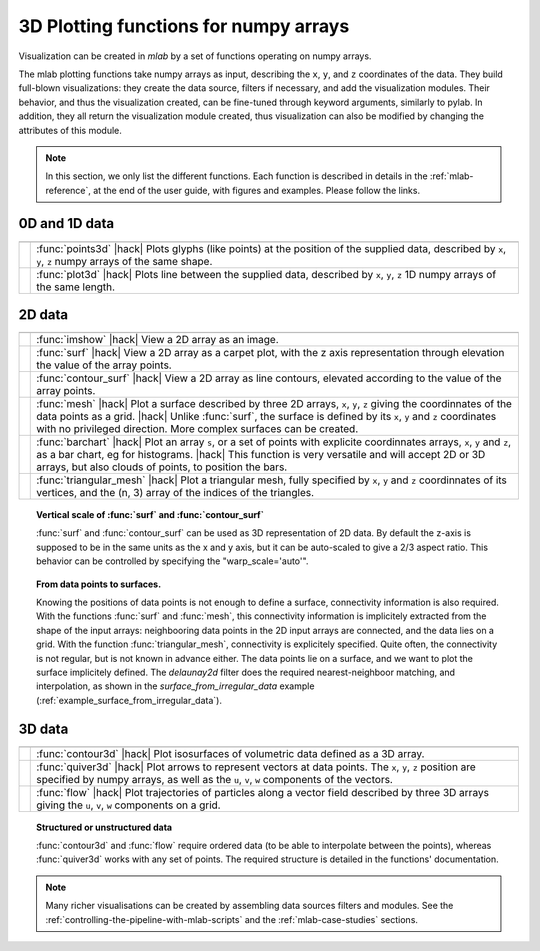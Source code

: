 .. _mlab_plotting_functions:

3D Plotting functions for numpy arrays
---------------------------------------

Visualization can be created in `mlab` by a set of functions operating on
numpy arrays. 

The mlab plotting functions take numpy arrays as input, describing the
``x``, ``y``, and ``z`` coordinates of the data. They build full-blown
visualizations: they create the data source, filters if necessary, and
add the visualization modules. Their behavior, and thus the visualization
created, can be fine-tuned through keyword arguments, similarly to pylab.
In addition, they all return the visualization module created, thus
visualization can also be modified by changing the attributes of this
module.

.. note:: 

    In this section, we only list the different functions. Each function
    is described in details in the :ref:`mlab-reference`, at the end of
    the user guide, with figures and examples. Please follow the links.


0D and 1D data
~~~~~~~~~~~~~~~

.. A temporary hack to avoid a sphinx bug
.. |hack| raw:: html

   <br>

================= =========================================================
================= =========================================================
|points3d|        :func:`points3d`
                  |hack|
                  Plots glyphs (like points) at the position of the
                  supplied data, described by ``x``, ``y``, ``z`` 
                  numpy arrays of the same shape.

|plot3d|          :func:`plot3d`
                  |hack|
                  Plots line between the supplied data, described by ``x``, 
                  ``y``, ``z`` 1D numpy arrays of the same length.

================= =========================================================

.. |plot3d| image:: generated_images/enthought_mayavi_mlab_plot3d.jpg
     :scale: 50

.. |points3d| image:: generated_images/enthought_mayavi_mlab_points3d.jpg
     :scale: 50

2D data
~~~~~~~~

================= =========================================================
================= =========================================================
|imshow|          :func:`imshow`
                  |hack|
                  View a 2D array as an image.

|surf|            :func:`surf`
                  |hack|
                  View a 2D array as a carpet plot, with the z axis
                  representation through elevation the value of the
                  array points.

|contour_surf|    :func:`contour_surf`
                  |hack|
                  View a 2D array as line contours, elevated
                  according to the value of the array points.

|mesh|            :func:`mesh`
                  |hack|
                  Plot a surface described by three 2D arrays, ``x``, 
                  ``y``, ``z`` giving the coordinnates of the data points 
                  as a grid.
                  |hack|
                  Unlike :func:`surf`, the surface is defined by its 
                  ``x``, ``y`` and ``z`` coordinates with no privileged
                  direction. More complex surfaces can be created.

|barchart|        :func:`barchart`
                  |hack|
                  Plot an array ``s``, or a set of points with
                  explicite coordinnates arrays, ``x``, ``y`` and ``z``,
                  as a bar chart, eg for histograms.
                  |hack|
                  This function is very versatile and will accept 2D or 
                  3D arrays, but also clouds of points, to position the 
                  bars.

|triangular_mesh| :func:`triangular_mesh`
                  |hack|
                  Plot a triangular mesh, fully specified by
                  ``x``, ``y`` and ``z`` coordinnates of its
                  vertices, and the (n, 3) array of the indices of
                  the triangles.

================= =========================================================

.. topic:: Vertical scale of  :func:`surf` and :func:`contour_surf`

    :func:`surf` and :func:`contour_surf` can be used as 3D
    representation of 2D data. By default the z-axis is supposed to
    be in the same units as the x and y axis, but it can be 
    auto-scaled to give a 2/3 aspect ratio. This behavior can be 
    controlled by specifying the "warp_scale='auto'".

.. topic:: From data points to surfaces.

    Knowing the positions of data points is not enough to define a
    surface, connectivity information is also required. With the 
    functions :func:`surf` and :func:`mesh`, this connectivity
    information is implicitely extracted from the shape of the input
    arrays: neighbooring data points in the 2D input arrays are
    connected, and the data lies on a grid. With the function 
    :func:`triangular_mesh`, connectivity is explicitely specified.
    Quite often, the connectivity is not regular, but is not known in
    advance either. The data points lie on a surface, and we want to
    plot the surface implicitely defined. The `delaunay2d` filter does
    the required nearest-neighboor matching, and interpolation, as
    shown in the `surface_from_irregular_data` example
    (:ref:`example_surface_from_irregular_data`).


.. |imshow| image:: generated_images/enthought_mayavi_mlab_imshow.jpg
     :scale: 50

.. |contour_surf| image:: generated_images/enthought_mayavi_mlab_contour_surf.jpg
     :scale: 50

.. |triangular_mesh| image:: generated_images/enthought_mayavi_mlab_triangular_mesh.jpg
     :scale: 50

.. |surf| image:: generated_images/enthought_mayavi_mlab_surf.jpg
     :scale: 50

.. |mesh| image:: generated_images/enthought_mayavi_mlab_mesh.jpg
     :scale: 50

.. |barchart| image:: generated_images/enthought_mayavi_mlab_barchart.jpg
     :scale: 50

3D data
~~~~~~~~

================= =========================================================
================= =========================================================
|contour3d|       :func:`contour3d`
                  |hack|
                  Plot isosurfaces of volumetric data defined as a 3D
                  array.

|quiver3d|        :func:`quiver3d`
                  |hack|
                  Plot arrows to represent vectors at data points.
                  The ``x``, ``y``, ``z`` position are specified by
                  numpy arrays, as well as the ``u``, ``v``, ``w``
                  components of the vectors.

|flow|            :func:`flow`
                  |hack|
                  Plot trajectories of particles along a vector field 
                  described by three 3D arrays giving the ``u``,
                  ``v``, ``w`` components on a grid.

================= =========================================================

.. topic:: Structured or unstructured data
    
    :func:`contour3d` and :func:`flow` require ordered data (to
    be able to interpolate between the points), whereas :func:`quiver3d`
    works with any set of points. The required structure is detailed
    in the functions' documentation.

.. |contour3d| image:: generated_images/enthought_mayavi_mlab_contour3d.jpg
     :scale: 50

.. |quiver3d| image:: generated_images/enthought_mayavi_mlab_quiver3d.jpg
     :scale: 50

.. |flow| image:: generated_images/enthought_mayavi_mlab_flow.jpg
     :scale: 50

.. note::

    Many richer visualisations can be created by assembling data sources
    filters and modules. See the
    :ref:`controlling-the-pipeline-with-mlab-scripts` and the 
    :ref:`mlab-case-studies` sections.

..
   Local Variables:
   mode: rst
   indent-tabs-mode: nil
   sentence-end-double-space: t
   fill-column: 70
   End:

